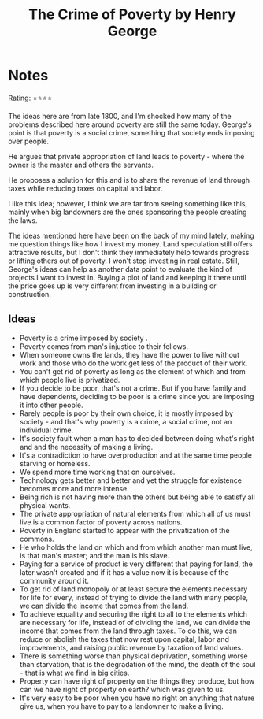 #+OPTIONS: toc:nil
#+TITLE: The Crime of Poverty by Henry George
#+TAGS: @economics
* Notes
#+BEGIN_REVIEW
Rating: ⭐⭐⭐⭐

The ideas here are from late 1800, and I'm shocked how many of the problems described here around poverty are still the same today. George's point is that poverty is a social crime, something that society ends imposing over people.

He argues that private appropriation of land leads to poverty  - where the owner is the master and others the servants.

He proposes a solution for this and is to share the revenue of land
through taxes while reducing taxes on capital and labor.

I like this idea; however, I think we are far from seeing something like this, mainly when big landowners are the ones sponsoring the people creating the laws.

The ideas mentioned here have been on the back of my mind lately, making me question things like how I invest my money. Land
speculation still offers attractive results, but I don't think they
immediately help towards progress or lifting others out of poverty. I won't stop investing in real estate. Still, George's ideas can help as another data point to evaluate the kind of projects I want to invest in. Buying a plot of land and keeping it there until the price goes up is very different from investing in a building or construction.
#+END_REVIEW

** Ideas
- Poverty is a crime imposed by society .
- Poverty comes from man's injustice to their fellows.
- When someone owns the lands, they have the power to live without work and those who do the work get less of the product of their work.
- You can't get rid of poverty as long as the element of which and from which people live is privatized.
- If you decide to be poor, that's not a crime. But if you have family and have dependents, deciding to be poor is a crime since you are imposing it into other people.
- Rarely people is poor by their own choice, it is mostly  imposed by society - and that's why poverty is a crime, a social crime, not an individual crime.
- It's society fault when a man has to decided between doing what's right and and the necessity of making a living.
- It's a contradiction to have overproduction and at the same time people starving or homeless.
- We spend more time working that on ourselves.
- Technology gets better and better and yet the struggle for existence becomes more and more intense.
- Being rich is not having more than the others but  being able to satisfy all physical wants.
- The private appropriation of natural elements from which all of us must live is a common factor of poverty across nations.
- Poverty in England started to appear with the privatization of the commons.
- He who holds the land on which and from which another man must live, is that man's master; and the man is his slave.
- Paying for a service of product is very different that paying for land, the later wasn't created and if it has a value now it is because of the community around it.
- To get rid of land monopoly or at least secure the elements necessary for life for every, instead of trying to divide the land with many people, we can divide the income that comes from the land.
- To achieve equality and securing the right to all to the elements which are necessary for life, instead of of dividing the land, we can divide the income that comes from the land through taxes. To do this, we can reduce or abolish the taxes that now rest upon capital, labor and improvements, and raising public revenue by taxation of land values.
- There is something worse than physical deprivation, something worse than starvation, that is the degradation of the mind, the death of the soul - that is what we find in big cities.
- Property can have right of property on the things they produce, but how can we have right of property on earth? which was given to us.
- It's very easy to be poor when you have no right on anything that nature give us, when you have to pay to a landowner to make a living.
